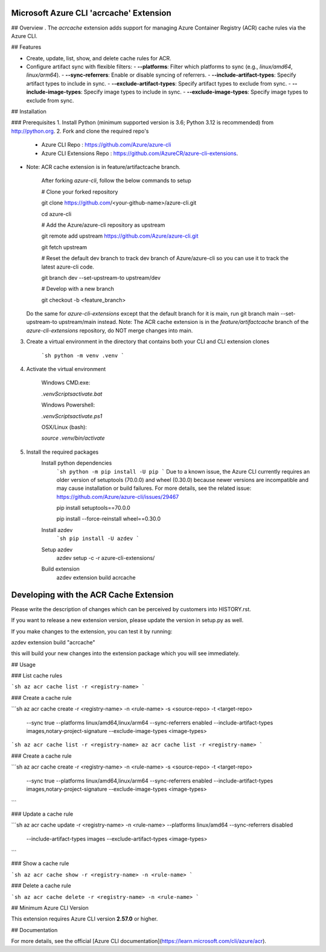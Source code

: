 Microsoft Azure CLI 'acrcache' Extension
==========================================

## Overview
.
The `acrcache` extension adds support for managing Azure Container Registry (ACR) cache rules via the Azure CLI. 

## Features

- Create, update, list, show, and delete cache rules for ACR.
- Configure artifact sync with flexible filters:
  - **--platforms**: Filter which platforms to sync (e.g., `linux/amd64`, `linux/arm64`).
  - **--sync-referrers**: Enable or disable syncing of referrers.
  - **--include-artifact-types**: Specify artifact types to include in sync.
  - **--exclude-artifact-types**: Specify artifact types to exclude from sync.
  - **--include-image-types**: Specify image types to include in sync.
  - **--exclude-image-types**: Specify image types to exclude from sync.

## Installation

### Prerequisites
1. Install Python (minimum supported version is 3.6; Python 3.12 is recommended) from http://python.org.
2. Fork and clone the required repo's
    - Azure CLI Repo : https://github.com/Azure/azure-cli  
    - Azure CLI Extensions Repo : https://github.com/AzureCR/azure-cli-extensions. 

- Note: ACR cache extension is in feature/artifactcache branch.

    After forking `azure-cli`, follow the below commands to setup

    # Clone your forked repository

    git clone https://github.com/<your-github-name>/azure-cli.git

    cd azure-cli

    # Add the Azure/azure-cli repository as upstream

    git remote add upstream https://github.com/Azure/azure-cli.git

    git fetch upstream

    # Reset the default dev branch to track dev branch of Azure/azure-cli so you can use it to track the latest azure-cli code.

    git branch dev --set-upstream-to upstream/dev

    # Develop with a new branch

    git checkout -b <feature_branch>

  Do the same for `azure-cli-extensions` except that the default branch for it is main, run git branch main --set-upstream-to upstream/main instead.
  Note: The ACR cache extension is in the `feature/artifactcache` branch of the `azure-cli-extensions` repository, do NOT merge changes into main.

3. Create a virtual environment in the directory that contains both your CLI and CLI extension clones

    ```sh
    python -m venv .venv
    ```
4. Activate the virtual environment

    Windows CMD.exe:

    `.venv\Scripts\activate.bat`

    Windows Powershell:

    `.venv\Scripts\activate.ps1`

    OSX/Linux (bash):

    `source .venv/bin/activate`

5. Install the required packages
    Install python dependencies
      ```sh
      python -m pip install -U pip
      ```
      Due to a known issue, the Azure CLI currently requires an older version of setuptools (70.0.0) and wheel (0.30.0) because newer versions are incompatible and may cause installation or build failures. For more details, see the related issue: https://github.com/Azure/azure-cli/issues/29467
     
      pip install setuptools==70.0.0 	

      pip install --force-reinstall wheel==0.30.0

    Install azdev
      ```sh
      pip install -U azdev
      ```

    Setup azdev
      azdev setup -c -r azure-cli-extensions/

    Build extension
      azdev extension build acrcache

Developing with the ACR Cache Extension
==========================================  

Please write the description of changes which can be perceived by customers into HISTORY.rst.

If you want to release a new extension version, please update the version in setup.py as well.

If you make changes to the extension, you can test it by running:

azdev extension build "acrcache"

this will build your new changes into the extension package which you will see immediately.

## Usage

### List cache rules

```sh
az acr cache list -r <registry-name>
```

### Create a cache rule

```sh
az acr cache create -r <registry-name> -n <rule-name> -s <source-repo> -t <target-repo> \
  --sync true --platforms linux/amd64,linux/arm64 --sync-referrers enabled \
  --include-artifact-types images,notary-project-signature --exclude-image-types <image-types>
```sh
az acr cache list -r <registry-name>
az acr cache list -r <registry-name>
```

### Create a cache rule

```sh
az acr cache create -r <registry-name> -n <rule-name> -s <source-repo> -t <target-repo> \
  --sync true --platforms linux/amd64,linux/arm64 --sync-referrers enabled \
  --include-artifact-types images,notary-project-signature --exclude-image-types <image-types>
```

### Update a cache rule

```sh
az acr cache update -r <registry-name> -n <rule-name> --platforms linux/amd64 --sync-referrers disabled \
  --include-artifact-types images --exclude-artifact-types <image-types>
```

### Show a cache rule

```sh
az acr cache show -r <registry-name> -n <rule-name>
```

### Delete a cache rule

```sh
az acr cache delete -r <registry-name> -n <rule-name>
```

## Minimum Azure CLI Version

This extension requires Azure CLI version **2.57.0** or higher.

## Documentation

For more details, see the official [Azure CLI documentation](https://learn.microsoft.com/cli/azure/acr).


